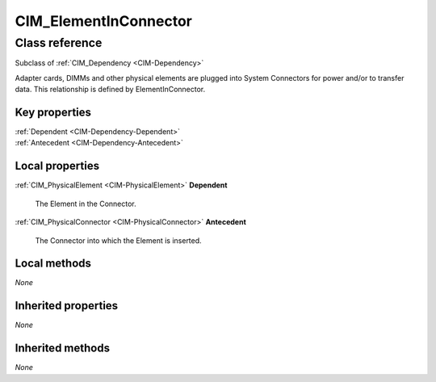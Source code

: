 .. _CIM-ElementInConnector:

CIM_ElementInConnector
----------------------

Class reference
===============
Subclass of :ref:`CIM_Dependency <CIM-Dependency>`

Adapter cards, DIMMs and other physical elements are plugged into System Connectors for power and/or to transfer data. This relationship is defined by ElementInConnector.


Key properties
^^^^^^^^^^^^^^

| :ref:`Dependent <CIM-Dependency-Dependent>`
| :ref:`Antecedent <CIM-Dependency-Antecedent>`

Local properties
^^^^^^^^^^^^^^^^

.. _CIM-ElementInConnector-Dependent:

:ref:`CIM_PhysicalElement <CIM-PhysicalElement>` **Dependent**

    The Element in the Connector.

    
.. _CIM-ElementInConnector-Antecedent:

:ref:`CIM_PhysicalConnector <CIM-PhysicalConnector>` **Antecedent**

    The Connector into which the Element is inserted.

    

Local methods
^^^^^^^^^^^^^

*None*

Inherited properties
^^^^^^^^^^^^^^^^^^^^

*None*

Inherited methods
^^^^^^^^^^^^^^^^^

*None*

